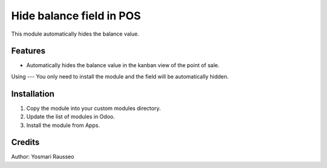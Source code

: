 Hide balance field in POS
=============================
This module automatically hides the balance value.


Features
--------------
* Automatically hides the balance value in the kanban view of the point of sale.

Using
---
You only need to install the module and the field will be automatically hidden.

Installation
-----------
1. Copy the module into your custom modules directory.
2. Update the list of modules in Odoo.
3. Install the module from Apps.

Credits
--------
Author: Yosmari Rausseo